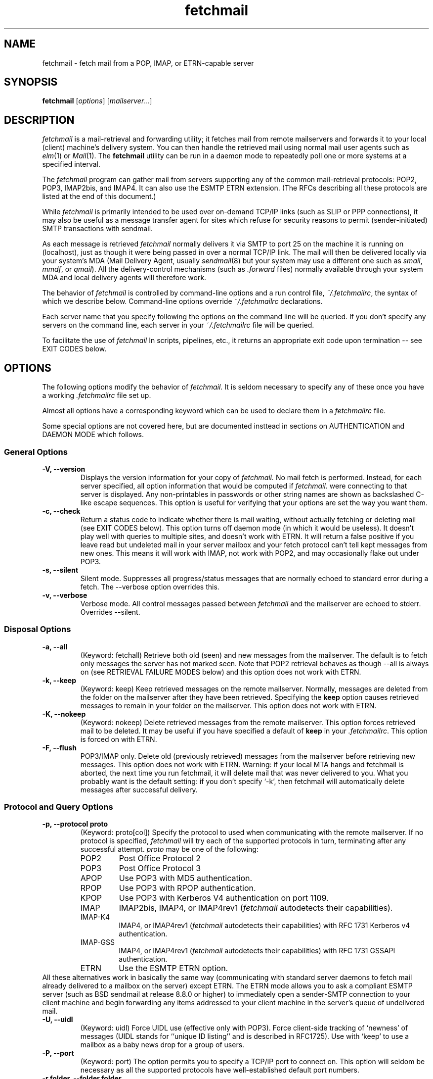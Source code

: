 '\" t
.\" ** The above line should force tbl to be used as a preprocessor **
.\"
.\" Man page for fetchmail
.\"
.\" For license terms, see the file COPYING in this directory.
.TH fetchmail 1
.SH NAME
fetchmail \- fetch mail from a POP, IMAP, or ETRN-capable server

.SH SYNOPSIS
\fBfetchmail\fR [\fIoptions\fR] [\fImailserver...\fR]

.SH DESCRIPTION
.I fetchmail
is a mail-retrieval and forwarding utility; it fetches
mail from remote mailservers and forwards it to your local (client)
machine's delivery system.  You can then handle the retrieved mail
using normal mail user agents such as \fIelm\fR(1) or \fIMail\fR(1).
The \fBfetchmail\fR utility can be run in a daemon mode to repeatedly
poll one or more systems at a specified interval.
.PP
The
.I fetchmail
program can gather mail from servers supporting any of the common
mail-retrieval protocols: POP2, POP3, IMAP2bis, and IMAP4.  It can
also use the ESMTP ETRN extension.  (The RFCs describing all these
protocols are listed at the end of this document.)
.PP
While
.I fetchmail
is primarily intended to be used over on-demand TCP/IP links (such as
SLIP or PPP connections), it may also be useful as a message transfer
agent for sites which refuse for security reasons to permit
(sender-initiated) SMTP transactions with sendmail.
.PP
As each message is retrieved \fIfetchmail\fR normally delivers it via SMTP to
port 25 on the machine it is running on (localhost), just as though it
were being passed in over a normal TCP/IP link.  The mail will then be
delivered locally via your system's MDA (Mail Delivery Agent, usually
\fIsendmail\fR(8) but your system may use a different one such
as \fIsmail\fR, \fImmdf\fR, or \fIqmail\fR).  All the delivery-control
mechanisms (such as \fI.forward\fR files) normally available through
your system MDA and local delivery agents will therefore work.
.PP
The behavior of
.I fetchmail
is controlled by command-line options and a run control file,
\fI~/.fetchmailrc\fR, the syntax of which we describe below.  Command-line
options override
.I ~/.fetchmailrc
declarations.
.PP
Each server name that you specify following the options on the
command line will be queried.  If you don't specify any servers
on the command line, each server in your 
.I ~/.fetchmailrc
file will be queried.
.PP
To facilitate the use of
.I fetchmail
In scripts, pipelines, etc., it returns an appropriate exit code upon 
termination -- see EXIT CODES below.

.SH OPTIONS
The following options modify the behavior of \fIfetchmail\fR.  It is
seldom necessary to specify any of these once you have a
working \fI.fetchmailrc\fR file set up.
.PP
Almost all options have a corresponding keyword which can be used to
declare them in a 
.I fetchmailrc
file.
.PP
Some special options are not covered here, but are documented insttead
in sections on AUTHENTICATION and DAEMON MODE which follows.
.SS General Options
.TP
.B \-V, --version
Displays the version information for your copy of 
.I fetchmail.
No mail fetch is performed.
Instead, for each server specified, all option information
that would be computed if
.I fetchmail.
were connecting to that server is displayed.  Any non-printables in
passwords or other string names are shown as backslashed C-like
escape sequences.  This option is useful for verifying that your
options are set the way you want them.
.TP
.B \-c, --check
Return a status code to indicate whether there is mail waiting,
without actually fetching or deleting mail (see EXIT CODES below).
This option turns off daemon mode (in which it would be useless).  It
doesn't play well with queries to multiple sites, and doesn't work
with ETRN.  It will return a false positive if you leave read but
undeleted mail in your server mailbox and your fetch protocol can't
tell kept messages from new ones.  This means it will work with IMAP,
not work with POP2, and may occasionally flake out under POP3.
.TP
.B \-s, --silent
Silent mode.  Suppresses all progress/status messages that are normally
echoed to standard error during a fetch.  The --verbose option
overrides this.
.TP
.B \-v, --verbose
Verbose mode.  All control messages passed between 
.I fetchmail
and the mailserver are echoed to stderr.  Overrides --silent.
.SS Disposal Options
.TP
.B \-a, --all
(Keyword: fetchall)
Retrieve both old (seen) and new messages from the mailserver.  The
default is to fetch only messages the server has not marked seen.
Note that POP2 retrieval behaves as though --all is always on (see
RETRIEVAL FAILURE MODES below) and this option does not work with ETRN.
.TP
.B \-k, --keep
(Keyword: keep)
Keep retrieved messages on the remote mailserver.  Normally, messages 
are deleted from the folder on the mailserver after they have been retrieved.
Specifying the 
.B keep 
option causes retrieved messages to remain in your folder on the
mailserver.  This option does not work with ETRN.
.TP
.B \-K, --nokeep
(Keyword: nokeep)
Delete retrieved messages from the remote mailserver.  This
option forces retrieved mail to be deleted.  It may be useful if
you have specified a default of \fBkeep\fR in your
\&\fI.fetchmailrc\fR.  This option is forced on with ETRN.
.TP
.B \-F, --flush
POP3/IMAP only.  Delete old (previously retrieved) messages from the mailserver
before retrieving new messages. This option does not work with ETRN.
Warning: if your local MTA hangs and fetchmail is aborted, the next
time you run fetchmail, it will delete mail that was never delivered to you.
What you probably want is the default setting: if you don't specify `-k', then
fetchmail will automatically delete messages after successful delivery.
.SS Protocol and Query Options
.TP
.B \-p, \--protocol proto
(Keyword: proto[col])
Specify the protocol to used when communicating with the remote 
mailserver.  If no protocol is specified,
.I fetchmail
will try each of the supported protocols in turn, terminating after
any successful attempt.
.I proto 
may be one of the following:
.RS
.IP POP2
Post Office Protocol 2
.IP POP3
Post Office Protocol 3
.IP APOP
Use POP3 with MD5 authentication.
.IP RPOP
Use POP3 with RPOP authentication.
.IP KPOP
Use POP3 with Kerberos V4 authentication on port 1109.
.IP IMAP
IMAP2bis, IMAP4, or IMAP4rev1 (\fIfetchmail\fR autodetects their capabilities).
.IP IMAP-K4
IMAP4, or IMAP4rev1 (\fIfetchmail\fR autodetects their capabilities)
with RFC 1731 Kerberos v4 authentication.
.IP IMAP-GSS
IMAP4, or IMAP4rev1 (\fIfetchmail\fR autodetects their capabilities)
with RFC 1731 GSSAPI authentication.
.IP ETRN
Use the ESMTP ETRN option.
.RE
All these alternatives work in basically the same way (communicating
with standard server daemons to fetch mail already delivered to a
mailbox on the server) except ETRN.  The ETRN mode allows you to ask a
compliant ESMTP server (such as BSD sendmail at release 8.8.0 or
higher) to immediately open a sender-SMTP connection to your
client machine and begin forwarding any items addressed to your client
machine in the server's queue of undelivered mail.
.TP
.B \-U, --uidl
(Keyword: uidl)
Force UIDL use (effective only with POP3).  Force client-side tracking
of `newness' of messages (UIDL stands for ``unique ID listing'' and is
described in RFC1725).  Use with `keep' to use a mailbox as a baby
news drop for a group of users.
.TP
.B \-P, --port
(Keyword: port)
The  option permits you to specify a TCP/IP port to connect on. 
This option will seldom be necessary as all the supported protocols have
well-established default port numbers.
.TP
.B \-r folder, --folder folder
(Keyword: folder[s])
Causes a specified non-default mail folder on the mailserver (or
comma-separated list of folders) to be retrieved.  The syntax of the
folder name is server-dependent.  This option is not available under
POP3 or ETRN.
.SS Delivery Control Options
.TP
.B \-S host, --smtphost host
(Keyword: smtp[host])
Specify a hunt list of hosts to forward mail to (one or more
hostnames, comma-separated).  In ETRN mode, set the host that the
mailserver is asked to ship mail to.  Hosts are tried in list order;
the first one that is up becomes the forwarding or ETRN target for the
current run.  Each hostname may have a '/'-delimited suffix specifying
a port or service to forward to; the default is 25 (or "smtp" under
IPv6). 
.TP
.B \-D domain, --smtpaddress domain
(Keyword: smtpaddress) 
Specify the domain to be put in RCPT TO lines shipped to SMTP. The
name of the SMTP server (as specified by --smtphost, or defaulted to
"localhost") is used when this is not specified.
.TP
.B \-m, \--mda
(Keyword: mda)
You can force mail to be passed to an MDA directly (rather than
forwarded to port 25) with the -mda or -m option.  If \fIfetchmail\fR
is running as root, it sets its userid to that of the target user
while delivering mail through an MDA.  Some possible MDAs are
"/usr/sbin/sendmail -oem", "/usr/lib/sendmail -oem",
"/usr/bin/formail", and "/usr/bin/deliver".  Local delivery addresses
will be inserted into the MDA command wherever you place a %T; the
mail message's From address will be inserted where you place an %F.  Do
\fInot\fR use an MDA invocation like
"sendmail -oem -t" that dispatches on the contents of To/Cc/Bcc, it
will create mail loops and bring the just wrath of many postmasters
down upon your head.
.SS Resource Limit Control Options
.TP
.B \-l, --limit
(Keyword: limit)
Takes a maximum octet size argument.  Messages larger than this size
will not be fetched, not be marked seen, and will be left on the
server (in foreground sessions, the progress messages will note that
they are "oversized").  An explicit --limit of 0 overrides any limits set
in your run control file. This option is intended for those needing to
strictly control fetch time in interactive mode.  It may not be used
with daemon mode, as users would never receive a notification that
messages were waiting.  This option does not work with ETRN.
.TP
.B -b, --batchlimit
(Keyword: batchlimit)
Specify the maximum number of messages that will be shipped to an SMTP
listener before the connection is deliberately torn down and rebuilt
(defaults to 0, meaning no limit).  An explicit --batchlimit of 0
overrides any limits set in your run control file.  While
\fBsendmail\fR(8) normally initiates delivery of a message immediately
after receiving the message terminator, some SMTP listeners are not so
prompt.  MTAs like \fIqmail\fR(8) and \fIsmail\fR(8) may wait till the
delivery socket is shut down to deliver.  This may produce annoying
delays when
.IR fetchmail (8)
is processing very large batches.  Setting the batch limit to some
nonzero size will prevent these delays.
This option does not work with ETRN.
.TP
.B -B, --fetchlimit
(Keyword: fetchlimit)
Limit the number of messages accepted from a given server in a single
poll.  By default there is no limit. An explicit --fetchlimit of 0
overrides any limits set in your run control file.
This option does not work with ETRN.
.TP
.B -e, --expunge
(keyword: expunge)
When talking to an IMAP server, 
.I fetchmail
normally issues an EXPUNGE command after each deletion in order to
force the deletion to be done immediately.  This is safest when your
connection to the server is flaky and expensive, as it avoids
resending duplicate mail after a line hit.  However, on large
mailboxes the overhead of re-indexing after every message can slam the
server pretty hard, so if your connection is reliable it is good to do
expunges less frequently.  If you specify this option to an integer N,
it tells
.I fetchmail
to only issue expunges on every Nth delete.  An argument
of zero suppresses expunges entirely (so no expunges at all will be
done until the end of run). 
This option does not work with ETRN, POP2, or POP3.
.SS Authentication Options
.TP
.B \-u name, --username name
(Keyword: user[name])
Specifies the user identification to be used when logging in to the mailserver.
The appropriate user identification is both server and user-dependent.  
The default is your login name on the client machine that is running 
.I fetchmail.
See USER AUTHENTICATION below for a complete description.
.TP
.B \-I specification, --interface specification
(Keyword: interface)
Require that a specific interface device be up and have a specific local
IP address (or range) before polling.  Frequently
.I fetchmail
is used over a transient point-to-point TCP/IP link established directly
to a mailserver via SLIP or PPP.  That is a relatively secure channel.
But when other TCP/IP routes to the mailserver exist (e.g. when the link
is connected to an alternate ISP), your username and password may be
vulnerable to snooping (especially when daemon mode automatically polls
for mail, shipping a clear password over the net at predictable
intervals).  The --interface option may be used to prevent this.  When
the specified link is not up or is not connected to a matching IP
address, polling will be skipped.  The format is:
.sp
	interface/iii.iii.iii.iii/mmm.mmm.mmm.mmm
.sp
The field before the first slash is the interface name (i.e. sl0, ppp0
etc.).  The field before the second slash is the acceptable IP address.
The field after the second slash is a mask which specifies a range of
IP addresses to accept.  If no mask is present 255.255.255.255 is
assumed (i.e. an exact match).  This option is currently only supported
under Linux.
.TP
.B \-M interface, --monitor interface
(Keyword: monitor)
Daemon mode can cause transient links which are automatically taken down
after a period of inactivity (e.g. PPP links) to remain up
indefinitely.  This option identifies a system TCP/IP interface to be
monitored for activity.  After each poll interval, if the link is up but
no other activity has occurred on the link, then the poll will be
skipped.  This option is currently only supported under Linux.
.TP
.B \-A, --auth
(Keyword: auth[enticate]) 
This option permits you to specify a preauthentication type (see USER
AUTHENTICATION below for details).  The possible values are
\&`\fBpassword\fR', `\fBkerberos_v5\fR' and `\fBkerberos\fR' (or, for
excruciating exactness, `\fBkerberos_v4\fR').  This option is provided
primarily for developers; choosing KPOP protocol automatically selects
Kerberos preauthentication, and all other alternatives use password
authentication (though APOP uses a generated one-time key as the
password and IMAP-K4 uses RFC1731 Kerberos v4 authentication).  This
option does not work with ETRN.
.SS Miscellaneous Options
.TP
.B \-f pathname, --fetchmailrc pathname
Specify a non-default name for the 
.I .fetchmailrc
run control file.  Unless the --version option is also on, the file must have
permissions no more open than  0600 (u=rw,g=,o=) or else be /dev/null.
.TP
.B \-i pathname, --idfile pathname
Specify an alternate name for the .fetchids file used to save POP3
UIDs. 
.TP
.B \-n, --norewrite
(Keyword: no rewrite)
Normally,
.I fetchmail
edits RFC-822 address headers (To, From, Cc, Bcc, and Reply-To) in
fetched mail so that any mail IDs local to the server are expanded to
full addresses (@ and the mailserver hostname are appended).  This enables 
replies on the client to get addressed correctly (otherwise your
mailer might think they should be addressed to local users on the
client machine!).  This option disables the rewrite.  (This option is
provided to pacify people who are paranoid about having an MTA edit
mail headers and want to know they can prevent it, but it is generally
not a good idea to actually turn off rewrite.)
When using ETRN, the rewrite option is ineffective.
.TP
.B -E, --envelope
(Keyword: envelope)
This option changes the header 
.I fetchmail
assumes will carry a copy of the mail's envelope address.  Normally
this is `X-Envelope-To' but as this header is not standard, practice
varies. See the discussion of multidrop address handling below.  As a
special case, `envelope "Received"' enables parsing of sendmail-style
Received lines.  This is the default, and it should not be necessary
unless you have globally disabled Received parsing with `no envelope'
in the \fI.fetchmailrc\fR file.
.TP
.B -Q, --qvirtual
(Keyword: qvirtual)
The string assigned to this option will be removed from the user
name found in the header specified with the \fIenvelope\fR option.
This option is useful if you are using  
.I fetchmail
to collect the mail for an entire domain and your ISP (or your mail
redirection provider) is using qmail.
One of the basic features of qmail is the
.sp
\&`Delivered-To:'
.sp
message header.  Whenever qmail delivers a message to a local mailbox
it puts the username and hostname of the envelope recipient on this
line.  The major reason for this is to prevent mail loops.  To set up
qmail to batch mail for a disconnected site the ISP-mailhost will have
normally put that site in its `Virtualhosts' control file so it will
add a prefix to all mail addresses for this site. This results in mail
sent to 'username@userhost.userdom.dom.com' having a
\&`Delivered-To:' line of the form:
.sp
Delivered-To: mbox-userstr-username@userhost.userdom.dom.com
.sp
The ISP can make the 'mbox-userstr-' prefix anything they choose
but a string matching the user host name is likely.
By using the option `envelope Delivered-To:' you can make fetchmail reliably
identify the original envelope recipient, but you have to strip the
`mbox-userstr-' prefix to deliver to the correct user.
This is what this option is for.

.SH USER AUTHENTICATION AND ENCRYPTION
Every mode except ETRN requires authentication of the client.
Normal user authentication in 
.I fetchmail
is very much like the authentication mechanism of 
.I ftp(1).
The correct user-id and password depend upon the underlying security
system at the mailserver.  
.PP
If the mailserver is a Unix machine on which you have an ordinary user 
account, your regular login name and password are used with 
.I fetchmail.
If you use the same login name on both the server and the client machines,
you needn't worry about specifying a user-id with the 
.B \-u
option \-\- 
the default behavior is to use your login name on the client machine as the 
user-id on the server machine.  If you use a different login name
on the server machine, specify that login name with the
.B \-u
option.  e.g. if your login name is 'jsmith' on a machine named 'mailgrunt',
you would start 
.I fetchmail 
as follows:
.IP
fetchmail -u jsmith mailgrunt
.PP
The default behavior of 
.I fetchmail
is to prompt you for your mailserver password before the connection is
established.  This is the safest way to use 
.I fetchmail
and ensures that your password will not be compromised.  You may also specify
your password in your
.I ~/.fetchmailrc
file.  This is convenient when using 
.I fetchmail
in daemon mode or with scripts.
.PP
If you do not specify a password, and
.I fetchmail
cannot extract one from your
.I .fetchmailrc
file, it will look for a 
.I .netrc
file in your home directory before requesting one interactively; if an
entry matching the mailserver is found in that file, the password will
be used.  See the
.IR ftp (1)
man page for details of the syntax of the
.I .netrc
file.  (This feature may allow you to avoid duplicating password
information in more than one file.)
.PP
On mailservers that do not provide ordinary user accounts, your user-id and 
password are usually assigned by the server administrator when you apply for 
a mailbox on the server.  Contact your server administrator if you don't know 
the correct user-id and password for your mailbox account.
.PP
Early versions of POP3 (RFC1081, RFC1225) supported a crude form of
independent authentication using the
.I rhosts
file on the mailserver side.  Under this RPOP variant, a fixed
per-user ID equivalent to a password was sent in clear over a link to
a reserved port, with the command RPOP rather than PASS to alert the
server that it should do special checking.  RPOP is supported
by
.I fetchmail
(you can specify `protocol RPOP' to have the program send `RPOP'
rather than `PASS') but its use is strongly discouraged.  This
facility was vulnerable to spoofing and was withdrawn in RFC1460.
.PP
RFC1460 introduced APOP authentication.  In this variant of POP3,
you register an APOP password on your server host (the program
to do this with on the server is probably called \fIpopauth\fR(8)).  You
put the same password in your 
.I .fetchmailrc
file.  Each time 
.I fetchmail
logs in, it sends a cryptographically secure hash of your password and
the server greeting time to the server, which can verify it by
checking its authorization database. 
.PP
If your \fIfetchmail\fR was built with Kerberos support and you specify 
Kerberos preauthentication (either with --auth or the \fI.fetchmailrc\fR
option \fBauthenticate kerberos_v4\fR) it will try to get a Kerberos
ticket from the mailserver at the start of each query. 
.PP
If you use IMAP-K4, \fIfetchmail\fR will expect the IMAP server to have
RFC1731-conformant AUTHENTICATE KERBEROS_V4 capability, and will use it.
.PP
If you use IMAP-GSS, \fIfetchmail\fR will expect the IMAP server to have
RFC1731-conformant AUTHENTICATE GSSAPI capability, and will use it. 
Currently this has only been tested over Kerberos V, so you're expected
to already have a ticket-granting ticket. You may pass a username different
from your principal name using the standard \fB--user\fR command or by
the \fI.fetchmailrc\fR option \fBuser\fR.
.PP
If you are using POP3, and the server issues a one-time-password
challenge conforming to RFC1938, \fIfetchmail\fR will use your
password as a pass phrase to generate the required response. This
avoids sending secrets over the net unencrypted.
.PP
Compuserve's RPA authentication (similar to APOP) is supported.  If
you are using POP3, and the RPA code has been compiled into your
binary, and you query a server in the Compuserve csi.com domain,
\fIfetchmail\fR will try to perform an RPA pass-phrase authentication
instead of sending over the password en clair.
.PP
If you are using IPsec, the -T (--netsec) option can be used to pass
an IP security request to be used when outgoing IP connections are
initialized.  You can also do this using the `netsec' server option
in the .fetchmailrc file.  In either case, the option value is a
string in the format accepted by the net_security_strtorequest() 
function of the inet6_apps library.

.SH DAEMON MODE
The 
.B --daemon
or
.B -d 
option runs 
.I fetchmail
in daemon mode.  You must specify a numeric argument which is a
polling interval in seconds.
.PP
In daemon mode, 
.I fetchmail
puts itself in background and runs forever, querying each specified
host and then sleeping for the given polling interval.
.PP
Simply invoking
.IP
fetchmail -d 900
.PP
will, therefore, poll all the hosts described in your 
.I ~/.fetchmailrc
file (except those explicitly excluded with the `skip' verb) once
every fifteen minutes.
.PP
It is possible to set a polling interval 
in your
.I ~/.fetchmailrc
file by saying `set daemon <interval>', where <interval> is an
integer number of seconds.  If you do this, fetchmail will always
start in daemon mode unless you override it with the command-line
option --daemon 0 or -d0.
.PP
Only one daemon process is permitted per user; in daemon mode,
.I fetchmail
makes a per-user lockfile to guarantee this.
.PP
Normally, calling fetchmail with a daemon in the background sends a
wakeup signal to the daemon, forcing it to poll mailservers
immediately.  (The wakeup signal is SIGHUP if fetchmail is running as
root, SIGUSR1 otherwise.)
.PP
The option
.B --quit
will kill a running daemon process instead of waking it up (if there
is no such option, 
.I fetchmail
notifies you).  If the --quit option is the only command-line option,
that's all there is to it.
.PP
The quit option may also be mixed with other command-line options; its
effect is to kill any running daemon before doing what the other
options specify in combination with the rc file.
.PP
The 
.B -t
or
.B --timeout
option (keyword: timeout) allows you to set a server-nonresponse
timeout in seconds.  If a mailserver does not send a greeting message
or respond to commands for the given number of seconds,
\fIfetchmail\fR will hang up on it.  Without such a timeout
\fIfetchmail\fR might hang up indefinitely trying to fetch mail from a
down host.  This would be particularly annoying for a \fIfetchmail\fR
running in background.  There is a default timeout which fetchmail -V
will report.
.PP
The
.B -L
or
.B --logfile
option (keyword: set logfile) allows you to redirect status messages
emitted while detached into a specified logfile (follow the
option with the logfile name).  The logfile is opened for append, so
previous messages aren't deleted.  This is primarily useful for
debugging configurations.
.PP
The
.B --syslog
option (keyword: syslog) allows you to redirect status and error
messages emitted to the
.IR syslog (3)
system daemon if available.
Messages are logged with an id of \fBfetchmail\fR, the facility \fBLOG_MAIL\fR,
and priorities \fBLOG_ERR\fR, \fBLOG_ALERT\fR or \fBLOG_INFO\fR.
This option is intended for logging status and error messages which
indicate the status of the daemon and the results while fetching mail
from the server(s).
Error messages for command line options and parsing the \fI.fetchmailrc\fR
file are still written to stderr, or the specified log file if the
.B -L
or
.B --logfile
option was used.
.PP
The 
.B --invisible
option tries to make fetchmail invisible.  Normally, fetchmail behaves
like any other MTA would -- it generates a Received header into each
message describing its place in the chain of transmission, and tells
the MTA it forwards to that the mail came from the machine fetchmail
itself is running on.  If the invisible option is on, the Received
header is suppressed and fetchmail tries to spoof the MTA it forwards
to into thinking it came directly from the mailserver host.
.PP
The 
.B \-N
or --nodetach option suppresses backgrounding and detachment of the
daemon process from its control terminal.  This is primarily useful
for debugging.  Note that this also causes the logfile option to be
ignored (though perhaps it shouldn't).
.PP
Note that while running in daemon mode polling a POP2 or POP3 server,
transient errors (such as DNS failures or sendmail delivery refusals)
may force the fetchall option on for the duration of the next polling
cycle.  This is a robustness feature.  It means that if a message is
fetched (and thus marked seen by the mailserver) but not delivered
locally due to some transient error, it will be re-fetched during the
next poll cycle.  (The IMAP logic doesn't delete messages until
they're delivered, so this problem does not arise.)

.SH RETRIEVAL FAILURE MODES
The protocols \fIfetchmail\fR uses to talk to mailservers are next to
bulletproof.  In normal operation forwarding to port 25, no message is
ever deleted (or even marked for deletion) on the host until the SMTP
listener on the client has acknowledged to \fIfetchmail\fR that the
message has been accepted for delivery.  When forwarding to an MDA,
however, there is more possibility of error (because there's no way
for fetchmail to get a reliable positive acknowledgement from the MDA).
.PP
The normal mode of \fIfetchmail\fR is to try to download only `new'
messages, leaving untouched (and undeleted) messages you have already
read directly on the server (or fetched with a previous \fIfetchmail
--keep\fR).  But you may find that messages you've already read on the
server are being fetched (and deleted) even when you don't specify
--all.  There are several reasons this can happen.
.PP
One could be that you're using POP2.  The POP2 protocol includes no
representation of `new' or `old' state in messages, so \fIfetchmail\fR
must treat all messages as new all the time.  But POP2 is obsolete, so
this is unlikely.
.PP
Under POP3, blame RFC1725.  That version of the POP3 protocol
specification removed the LAST command, and some POP servers follow it
(you can verify this by invoking \fIfetchmail -v\fR to the mailserver
and watching the response to LAST early in the query).  The
\fIfetchmail\fR code tries to compensate by using POP3's UID feature,
storing the identifiers of messages seen in each session until the
next session, in the \fI.fetchids\fR file.  But this doesn't track
messages seen with other clients, or read directly with a mailer on
the host but not deleted afterward.  A better solution would be to
switch to IMAP.
.PP
Another potential POP3 problem might be servers that insert messages
in the middle of mailboxes (some VMS implementations of mail are
rumored to do this).  The \fIfetchmail\fR code assumes that new
messages are appended to the end of the mailbox; when this is not true
it may treat some old messages as new and vice versa.  The only 
real fix for this problem is to  switch to IMAP.
.PP
The IMAP code uses the presence or absence of the server flag \eSeen
to decide whether or not a message is new.  Under Unix, it counts on
your IMAP server to notice the BSD-style Status flags set by mail user
agents and set the \eSeen flag from them when appropriate.  All Unix
IMAP servers we know of do this, though it's not specified by the IMAP
RFCs.  If you ever trip over a server that doesn't, the symptom will
be that messages you have already read on your host will look new to
the server.  In this (unlikely) case, only messages you fetched with
\fIfetchmail --keep\fR will be both undeleted and marked old.
.PP
In ETRN mode, \fIfetchmail\fR does not actually retrieve messages;
instead, it asks the server's SMTP listener to start a queue flush
to the client via SMTP.  Therefore it sends only undelivered messages.

.SH SPAM FILTERING
Many SMTP listeners allow administrators to set up `spam filters' that
block unsolicited email from specified domains.  A MAIL FROM line that
triggers this feature will elicit an SMTP response which
(unfortunately) varies according to the listener.
.PP
Newer versions of 
.I sendmail
return an error code of 571.  This return value
is blessed by RFC1893 as "Delivery not authorized, message refused".
.PP
According to current drafts of the replacement for RFC821, the correct
thing to return in this situation is 550 "Requested action not taken:
mailbox unavailable" (the draft adds "[E.g., mailbox not found, no
access, or command rejected for policy reasons].").
.PP
The
.I exim
MTA returns 501 "Syntax error in parameters or arguments" , but will
move to 550 soon.
.PP
The
.I fetchmail
code recognizes any of these error codes and discards the message.  This is the
.I only
circumstance under which fetchmail ever discards mail.
.P
If
.I fetchmail
is fetching from an IMAP server, the antispam response will be detected and
the message rejected immediately after the headers have been fetched,
without reading the message body.  Thus, you won't pay for downloading 
spam message bodies.

.SH THE RUN CONTROL FILE
The preferred way to set up fetchmail is to write a
\&\fI.fetchmailrc\fR file in your home directory.  When there is a
conflict between the command-line arguments and the arguments in this
file, the command-line arguments take precedence.
.PP
To protect the security of your passwords, when --version is not on
your \fI~/.fetchmailrc\fR may not have more than 0600 (u=rw,g=,o=) permissions;
.I fetchmail
will complain and exit otherwise.
.PP
You may read the \fI.fetchmailrc\fR file as a list of commands to 
be executed when 
.I fetchmail
is called with no arguments.
.SS Run Control Syntax
.PP
Comments begin with a '#' and extend through the end of the line.
Otherwise the file consists of a series of server entries or global
option statements in a free-format, token-oriented syntax.
.PP
There are four kinds of tokens: grammar keywords, numbers
(i.e. decimal digit sequences), unquoted strings, and quoted strings.
A quoted string is bounded by double quotes and may contain
whitespace (and quoted digits are treated as a string).  An unquoted
string is any whitespace-delimited token that is neither numeric, string
quoted nor contains the special characters `,', `;', `:', or `='.
.PP
Any amount of whitespace separates tokens in server entries, but is
otherwise ignored. You may use standard C-style escapes (\en, \et,
\eb, octal, and hex) to embed non-printable characters or string
delimiters in strings.
.PP
Each server entry consists of one of the keywords `poll' or `skip',
followed by a server name, followed by server options, followed by any
number of user descriptions.  Note: the most common cause of syntax
errors is mixing up user and server options.
.PP
For backward compatibility, the word `server' is a synonym for `poll'.
.PP
You can use the noise keywords `and', `with',
\&`has', `wants', and `options' anywhere in an entry to make
it resemble English.  They're ignored, but but can make entries much
easier to read at a glance.  The punctuation characters ':', ';' and
\&',' are also ignored.
.PP
.SS Poll vs. Skip
The `poll' verb tells fetchmail to query this host when it is run with
no arguments.  The `skip' verb tells
.I fetchmail 
not to poll this host unless it is explicitly named on the command
line.  (The `skip' verb allows you to experiment with test entries
safely, or easily disable entries for hosts that are temporarily down.)
.PP
.SS Keyword/Option Summary
Here are the legal server options.  Keyword suffixes enclosed in
square brackets are optional.  Those corresponding to command-line
options are followed by `-' and the appropriate option letter.

.TS
l l lw34.
Keyword  	Opt	Function
_
via      	\&	T{
Specify DNS name of mailserver, overriding poll name
T}
proto[col]	-p	T{
Specify protocol (case insensitive):
POP2, POP3, IMAP, IMAP-K4, IMAP-GSS, APOP, KPOP
T}
port    	-P	T{
Specify TCP/IP service port
T}
auth[enticate]	-A	T{
Set preauthentication type (default `password')
T}
timeout  	-t	T{
Server inactivity timout in seconds (default 300)
T}
envelope	-E	T{
Specify envelope-address header name
T}
no envelope	\&	T{
Disable looking for envelope address
T}
qvirtual	-Q	T{
Qmail virtual domain prefix to remove from user name
T}
aka      	\&	T{
Specify alternate DNS names of mailserver
T}
interface	-I	T{
specify IP interface(s) that must be up for server poll to take place
T}
monitor   	-M	T{
Specify IP address to monitor for activity
T}
dns     	\&	T{
Enable DNS lookup for multidrop (default)
T}
no dns   	\&	T{
Disable DNS lookup for multidrop
T}
uidl    	-U	T{
Force POP3 to use client-side UIDLs
T}
no uidl   	\&	T{
Turn off POP3 use of client-side UIDLs (default)
T}
.TE

Here are the legal user options:

.TS
l l lw34.
Keyword  	Opt	Function
_
user[name]	-u	T{
Set remote user name 
(local user name if name followed by `here') 
T}
is      	\&	T{
Connect local and remote user names
T}
to      	\&	T{
Connect local and remote user names
T}
pass[word]	\&	T{
Specify remote account password
T}
folder  	-r	T{
Specify remote folder to query
T}
smtphost	-S	T{
Specify smtp host(s) to forward to
T}
mda     	-m	T{
Specify MDA for local delivery
T}
preconnect	\&	T{
Command to be executed before each connection
T}
postconnect	\&	T{
Command to be executed after each connection
T}
keep     	-k	T{
Don't delete seen messages from server
T}
flush   	-F	T{
Flush all seen messages before querying
T}
fetchall	-a	T{
Fetch all messages whether seen or not
T}
rewrite    	\&	T{
Rewrite destination addresses for reply (default)
T}
stripcr  	\&	T{
Strip carriage returns from ends of lines
T}
forcecr  	\&	T{
Force carriage returns at ends of lines
T}
pass8bits	\&	T{
Force BODY=8BITMIME to ESMTP listener
T}
dropstatus	\&	T{
Strip Status and X-Mozilla-Status lines out of incoming mail
T}
no keep  	-K	T{
Delete seen messages from server (default)
T}
no flush	\&	T{
Don't flush all seen messages before querying (default)
T}
no fetchall	\&	T{
Retrieve only new messages (default)
T}
no rewrite	\&	T{
Don't rewrite headers
T}
no stripcr	\&	T{
Don't strip carriage returns (default)
T}
no forcecr	\&	T{
Don't force carriage returns at EOL (default)
T}
no pass8bits	\&	T{
Don't force BODY=8BITMIME to ESMTP listener (default)
T}
no dropstatus	\&	T{
Don't drop Status headers (default)
T}
limit   	-l	T{
Set message size limit
T}
batchlimit	-b	T{
Max # messages to fetch in single connect
T}
fetchlimit	-B	T{
Max # messages to forward in single connect
T}
expunge 	-e	T{
Perform an expunge on every #th message (IMAP only)
T}
syslog  	\&	T{
Do error logging through syslog(3).
T}
.TE
.PP
Remember that all user options must \fIfollow\fR all server options.
.PP
In the .fetchmailrc file, the `envelope' string argument may be
preceded by a whitespace-separated number.  This number, if specified,
is the number of such headers to skip (that is, an argument of 1
selects the second header of the given type).  This is sometime useful
for ignoring bogus Received headers created by an ISP's local delivery
agent.
.SS Keywords Not Corresponding To Option Switches
.PP
The `folder' and `smtphost' options (unlike their command-line
equivalents) can take a space- or comma-separated list of names
following them.
.PP
All options correspond to the obvious command-line arguments, except
the following: `via', `interval', `aka', `is', `to', `dns'/`no dns',
\&`password', \&`preconnect', \&`postconnect', `localdomains',
\&`stripcr'/`no stripcr', \&`forcecr'/`no forcecr', `pass8bits'/`no
pass8bits' `dropstatus/no dropstatus', and `no envelope'.
.PP
The `via' option is for use with ssh, or if you want to have more
than one configuration pointing at the same site.  If it is present,
the string argument will be taken as the actual DNS name of the 
mailserver host to query.
This will override the argument of poll, which can then simply be a
distinct label for the configuration (e.g. what you would give on the
command line to explicitly query this host).
If the `via' name is `localhost', the poll name will also still be
used as a possible match in multidrop mode; otherwise the `via' name
will be used instead and the poll name will be purely a label.
.PP
The `interval' option (which takes a numeric argument) allows you to poll a
server less frequently than the basic poll interval.  If you say
\&`interval N' the server this option is attached to will only be
queried every N poll intervals. 
.PP
The `is' or `to' keywords associate the following local (client)
name(s) (or server-name to client-name mappings separated by =) with
the mailserver user name in the entry.  If an is/to list has `*' as
its last name, unrecognized names are simply passed through.
.PP
A single local name can be used to support redirecting your mail when
your username on the client machine is different from your name on the
mailserver.  When there is only a single local name, mail is forwarded
to that local username regardless of the message's Received, To, Cc,
and Bcc headers.  In this case 
.I fetchmail
never does DNS lookups.
.PP
When there is more than one local name (or name mapping) the
\fIfetchmail\fR code does look at the Received, To, Cc, and Bcc
headers of retrieved mail (this is `multidrop mode').  It looks for
addresses with hostname parts that match your poll name or your `via',
`aka' or `localdomains' options, and usually also for hostname parts
which DNS tells it are aliases of the mailserver.  See the discussion
of `dns', `localdomains', and `aka' for details on how matching
addresses are handled.  If \fIfetchmail\fR cannot match any mailserver
usernames or localdomain addresses, the default recipient is the
calling user (as set by the USER or LOGNAME variable in the
environment; you could use this to redirect to an alias like postmaster).
.PP
The `dns' option (normally on) controls the way addresses from
multidrop mailboxes are checked.  On, it enables logic to check each
host address that doesn't match an `aka' or `localdomains' declaration
by looking it up with DNS.  When a mailserver username is recognized
attached to a matching hostname part, its local mapping is added to
the list of local recipients.
.PP
The `aka' option is for use with multidrop mailboxes.  It allows you
to pre-declare a list of DNS aliases for a server.  This is an
optimization hack that allows you to trade space for speed.  When
.IR fetchmail ,
while processing a multidrop mailbox, grovels through message headers
looking for names of the mailserver, pre-declaring common ones can
save it from having to do DNS lookups.
.PP
The `localdomains' option allows you to declare a list of domains
which fetchmail should consider local.  When fetchmail is parsing
address lines in multidrop modes, and a trailing segment of a host
name matches a declared local domain, that address is passed through
to the listener or MDA unaltered (local-name mappings are \fInot\fR
applied).
.PP
If you are using `localdomains', you may also need to specify \&`no
envelope', which disables \fIfetchmail\fR's normal attempt to deduce
an envelope address from the Received line or X-Envelope-To header or
whatever header has been previously set by `envelope'.  If you set `no
envelope' in the defaults entry it is possible to undo that in
individual entries by using `envelope <string>'.  As a special case,
\&`envelope "Received"' restores the default parsing of
Received lines.
.PP
The \fBpassword\fR option requires a string argument, which is the password
to be used with the entry's server.
.PP
The `preconnect' keyword allows you to specify a shell command to be
executed just before each time
.I fetchmail
establishes a mailserver connection.  This may be useful if you are 
attempting to set up secure POP connections with the aid of
.IR ssh (1).
If the command returns a nonzero status, the poll of that mailserver
will be aborted.
.PP
Similarly, the `postconnect' keyword similarly allows you to specify a
shell command to be executed just after each time a mailserver
connection is taken down.
.PP
The `forcecr' option controls whether lines terminated by LF only are
given CRLF termination before forwarding.  Strictly speaking RFC821
requires this, but few MTAs enforce the requirement it so this option
is normally off (only one such MTA, qmail, is in significant use at
time of writing).  
.PP
The `stripcr' option controls whether carriage returns are stripped
out of retrieved mail before it is forwarded.  It is normally not
necessary to set this, because it defaults to `on' (CR stripping
enabled) when there is an MDA declared but `off' (CR stripping
disabled) when forwarding is via SMTP.  If `stripcr' and `forcecr' are
both on, `stripcr' will override.
.PP
The `pass8bits' option exists to cope with Microsoft mail programs that
stupidly slap a "Content-Transfer-Encoding: 7bit" on everything.  With
this option off (the default) and such a header present, 
.I fetchmail
declares BODY=7BIT to an ESMTP-capable listener; this causes problems for
messages actually using 8-bit ISO or KOI-8 character sets, which will
be garbled by having the high bits of all characters stripped.  If
\&`pass8bits' is on, 
.I fetchmail
is forced to declare BODY=8BITMIME to any ESMTP-capable listener.  If
the listener is 8-bit-clean (as all the major ones now are) the right
thing will probably result.
.PP
The `dropstatus' option controls whether nonempty Status and
X-Mozilla-Status lines are retained in fetched mail (the default) or
discarded.  Retaining them allows your MUA to see what messages (if
any) were marked seen on the server.  On the other hand, it can
confuse some new-mail notifiers, which assume that anything with a
Status line in it has been seen.  (Note: the empty Status lines
inserted by some buggy POP servers are unconditionally discarded.)
.PP
.SS Miscellaneous Run Control Options
The words `here' and `there' have useful English-like
significance.  Normally `user eric is esr' would mean that 
mail for the remote user `eric' is to be delivered to `esr',
but you can make this clearer by saying `user eric there is esr here',
or reverse it by saying `user esr here is eric there'
.PP
Legal protocol identifiers for use with the `protocol' keyword are:

    auto (or AUTO)
    pop2 (or POP2)
    pop3 (or POP3)
    imap (or IMAP)
    imap-k4 (or IMAP-K4)
    imap-gss (or IMAP-GSS)
    apop (or APOP)
    kpop (or KPOP)

.PP
Legal authentication types are `password' or `kerberos'.  The former
specifies authentication by normal transmission of a password (the
password may be plaintext or subject to protocol-specific encryption
as in APOP); the second tells \fIfetchmail\fR to try to get a Kerberos
ticket at the start of each query instead, and send an arbitrary
string as the password.
.PP
Specifying `kpop' sets POP3 protocol over port 1109 with Kerberos V4
preauthentication.  These defaults may be overridden by later options.
.PP
There are currently three global option statements; `set logfile'
followed by a string sets the same global specified by --logfile.  A
command-line --logfile option will override this.  Also, `set daemon'
sets the poll interval as --daemon does.  This can be overridden by
a command-line --daemon option; in particular --daemon 0 can be used 
to force foreground operation. Finally, `set syslog' sends log
messages to syslogd(8).

.SH INTERACTION WITH RFC 822
When trying to detertmine the originating address of a message,
fetchmail looks through headers in the following order: 

        Return-Path:
        Resent-Sender:
        Sender:
        Resent-From:
        From:
        Reply-To:
        Apparently-From:

The originating address is used for logging, and to set the MAIL FROM
address when forwarding to SMTP.  This order is intended to cope
gracefully with receiving mailing list messages in multidrop mode. The
intent is that if a local address doesn't exist, the bounce message
won't be returned blindly to the author or to the list itself, but
rather to the list manager (which is less annoying).

In multidrop mode, destination headers are processed as follows:
First, fetchmail looks for the Received: header (or whichever one is
specified by the `envelope' option) to determine the local
recipient adress. If the mail is addressed to more than one recipient,
the Received line won't contain any information regarding recipient adresses.

Then fetchmail looks for the Resent-To:, Resent-Cc:, and Resent-Bcc:
lines.  If they exists, they should contain the final recipients and
have precedence over their To:/Cc:/Bcc: counterparts.  If the Resent-*
lines doesn't exist, the To:, Cc:, Bcc: and Apparently-To: lines are
looked for. (The presence of a Resent-To: is taken to impluy that the
person referred by the To: address has already received the original
copy of the mail).

.SH CONFIGURATION EXAMPLES
Basic format is:

.nf
  poll SERVERNAME protocol PROTOCOL username NAME password PASSWORD 
.fi
.PP
Example:

.nf
  poll pop.provider.net protocol pop3 username jsmith password secret1
.fi
.PP
Or, using some abbreviations:

.nf
  poll pop.provider.net proto pop3 user jsmith password secret1
.fi
.PP
Multiple servers may be listed:

.nf
  poll pop.provider.net proto pop3 user jsmith pass secret1
  poll other.provider.net proto pop2 user John.Smith pass My^Hat
.fi

Here's a version of those two with more whitespace and some noise words: 

.nf
  poll pop.provider.net proto pop3
      user jsmith, with password secret1, is jsmith here;
  poll other.provider.net proto pop2:
      user John.Smith, with password My^Hat, is John.Smith here;
.fi

This version is much easier to read and doesn't cost significantly
more (parsing is done only once, at startup time).

.PP
If you need to include whitespace in a parameter string, enclose the
string in double quotes.  Thus:

.nf
  poll mail.provider.net with proto pop3:
        user jsmith there has password "u can't krak this"
                    is jws here and wants mda "/bin/mail"
.fi

You may have an initial server description headed by the keyword
`defaults' instead of `poll' followed by a name.  Such a record
is interpreted as defaults for all queries to use. It may be overwritten
by individual server descriptions.  So, you could write:

.nf
  defaults proto pop3
        user jsmith
  poll pop.provider.net
        pass secret1
  poll mail.provider.net
        user jjsmith there has password secret2
.fi

It's possible to specify more than one user per server (this is only
likely to be useful when running fetchmail in daemon mode as root).
The `user' keyword leads off a user description, and every user specification
in a multi-user entry must include it.  Here's an example:

.nf
  poll pop.provider.net proto pop3 port 3111
        user jsmith with pass secret1 is smith here
        user jones with pass secret2 is jjones here
.fi

This associates the local username `smith' with the pop.provider.net
username `jsmith' and the local username `jjones' with the
pop.provider.net username `jones'.
.PP
Here's what a simple retrieval configuration for a multi-drop mailbox
looks like:

.nf
  poll pop.provider.net:
        user maildrop with pass secret1 to golux hurkle=happy snark here
.fi

This says that the mailbox of account `maildrop' on the server is a
multi-drop box, and that messages in it should be parsed for the
server user names `golux', `hurkle', and `snark'.  It further
specifies that `golux' and `snark' have the same name on the
client as on the server, but mail for server user `hurkle' should be
delivered to client user `happy'.
.PP
Here's an example of another kind of multidrop connection:

.nf
  poll pop.provider.net localdomains loonytoons.org:
        user maildrop with pass secret1 to esr * here
.fi

This also says that the mailbox of account `maildrop' on the server is
a multi-drop box.  It tells fetchmail that any address in the
loonytoons.org domain (including subdomain addresses like
`joe@daffy.loonytoons.org') should be passed through to the local SMTP
listener without modification.  Be careful of mail loops if you do this!
.PP
Here's an example configuration using ssh.  The queries go through an
ssh connecting local port 1234 to port 110 on mailhost.net; the
preconnect command sets up the ssh.

.nf
poll mailhost.net via localhost port 1234 with pop3:
        preconnect "ssh -f -L 1234:mailhost.net:110
		mailhost.net sleep 20 </dev/null >/dev/null";
.fi

.SH THE USE AND ABUSE OF MULTIDROP MAILBOXES
Use the multiple-local-recipients feature with caution -- it can bite.
Also note that all multidrop features are ineffective in ETRN mode.

.SS Header vs. Envelope addresses 
The fundamental problem is that by having your mailserver toss several
peoples' mail in a single maildrop box, you may have thrown away
potentially vital information about who each piece of mail was
actually addressed to (the `envelope address', as opposed to the
header addresses in the RFC822 To/Cc/Bcc headers).  This `envelope
address' is the address you need in order to reroute mail properly.
.PP
Sometimes 
.I fetchmail
can deduce the envelope address.  If the mailserver MTA is
.I sendmail
and the item of mail had just one recipient, the MTA will have written
a `by/for' clause that gives the envelope addressee into its Received
header. But this doesn't work reliably for other MTAs, nor if there is
more than one recipient.  By default, \fIfetchmail\fR looks for
envelope addresses in these lines; you can restore this default with
-E "Received" or \&`envelope Received'.
.PP
Alternatively, some SMTP listeners and/or mail servers insert a header
in each message containing a copy of the envelope addresses.  This
header (when it exists) is often `X-Envelope-To'.  Fetchmail's
assumption about this can be changed with the -E or `envelope' option.
Note that writing an envelope header of this kind exposes the names of
recipients (including blind-copy recopients) to all receivers of the
messages; it is therefore regarded by some administrators as a
security/privacy problem.
.PP
A slight variation of the `X-Envelope-To' header is the `Delivered-To' put
by qmail to avoid mail loops. It will probably prefix the user name with a
string that normally matches the user's domain. To remove this prefix you
can use the -Q or `qvirtual' option.
.PP
Sometimes, unfortunately, neither of these methods works.  When they
all fail, fetchmail must fall back on the contents of To/Cc/Bcc
headers to try to determine recipient addressees -- and these are not
reliable.  In particular, mailing-list software often ships mail with
only the list broadcast address in the To header.
.PP
When
.I fetchmail
cannot deduce a recipient address that is local, and the intended
recipient address was anyone other than fetchmail's invoking user,
mail will get lost.  This is what makes the multidrop feature risky.
.PP
A related problem is that when you blind-copy a mail message, the Bcc
information is carried \fIonly\fR as envelope address (it's not put
in the headers fetchmail can see unless there is an X-Envelope
header).  Thus, blind-copying to someone who gets mail over a
fetchmail link will fail unless the the mailserver host routinely
writes X-Envelope or an equivalent header into messages in your maildrop.

.SS Good Ways To Use Multidrop Mailboxes
Multiple local names can be used to administer a mailing list from the
client side of a \fIfetchmail\fR collection.  Suppose your name is
\&`esr', and you want to both pick up your own mail and maintain a mailing
list called (say) "fetchmail-friends", and you want to keep the alias
list on your client machine.
.PP
On your server, you can alias \&`fetchmail-friends' to `esr'; then, in
your \fI.fetchmailrc\fR, declare \&`to esr fetchmail-friends here'.
Then, when mail including `fetchmail-friends' as a local address
gets fetched, the list name will be appended to the list of
recipients your SMTP listener sees.  Therefore it will undergo alias
expansion locally.  Be sure to include `esr' in the local alias
expansion of fetchmail-friends, or you'll never see mail sent only to
the list.  Also be sure that your listener has the "me-too" option set
(sendmail's -oXm command-line option or OXm declaration) so your name
isn't removed from alias expansions in messages you send.
.PP
This trick is not without its problems, however.  You'll begin to see
this when a message comes in that is addressed only to a mailing list
you do \fInot\fR have declared as a local name.  Each such message
will feature an `X-Fetchmail-Warning' header which is generated
because fetchmail cannot find a valid local name in the recipient
addresses.  Such messages default (as was described above) to being
sent to the local user running
.IR fetchmail ,
but the program has no way to know that that's actually the right thing.

.SS Bad Ways To Abuse Multidrop Mailboxes
Multidrop mailboxes and 
.I fetchmail
serving multiple users in daemon mode do not mix.  The problem, again, is
mail from mailing lists, which typically does not have an individual
recipient address on it.   Unless 
.I fetchmail
can deduce an envelope address, such mail will only go to the account
running fetchmail (probably root).  Also, blind-copied users are very
likely never to see their mail at all.
.PP
If you're tempted to use 
.I fetchmail 
to retrieve mail for multiple users from a single mail drop via POP or
IMAP, think again (and reread the section on header and envelope
addresses above).  It would be smarter to just let the mail sit in the
mailserver's queue and use fetchmail's ETRN mode to trigger SMTP sends
periodically (of course, this means you have to poll more frequently
than the mailserver's expiry period).  If you can't arrange this, try
setting up a UUCP feed.
.PP
If you absolutely \fImust\fR use multidrop for this purpose, make sure
your mailserver writes an envelope-address header that fetchmail can
see.  Otherwise you \fIwill\fR lose mail and it \fIwill\fR come back
to haunt you.

.SS Speeding Up Multidrop Checking
Normally, when multiple user are declared 
.I fetchmail
extracts recipient addresses as described above and checks each host
part with DNS to see if it's an alias of the mailserver.  If so, the
name mappings described in the to ... here declaration are done and
the mail locally delivered.
.PP
This is the safest but also slowest method.  To speed it up,
pre-declare mailserver aliases with `aka'; these are checked before
DNS lookups are done.  If you're certain your aka list contains
.B all
DNS aliases of the mailserver (and all MX names pointing at it) 
you can declare `no dns' to suppress DNS lookups entirely and
\fIonly\fR match against the aka list.

.SH EXIT CODES
To facilitate the use of 
.I fetchmail
in shell scripts, an exit code is returned to give an indication
of what occurred during a given connection.
.PP
The exit codes returned by 
.I fetchmail
are as follows:
.IP 0
One or more messages were successfully retrieved.
.IP 1
There was no mail awaiting retrieval.  (There may have been old mail still
on the server but not selected for retrieval.)
.IP 2
An error was encountered when attempting to open a socket for the POP 
connection.  If you don't know what a socket is, don't worry about it --
just treat this as an 'unrecoverable error'.
.IP 3
The user authentication step failed.  This usually means that a bad 
user-id, password, or APOP id was specified.
.IP 4
Some sort of fatal protocol error was detected.
.IP 5
There was a syntax error in the arguments to 
.I fetchmail.
.IP 6
The run control file had bad permissions.
.IP 7
There was an error condition reported by the server.  Can also
fire if
.I fetchmail
timed out while waiting for the server.
.IP 8
Client-side exclusion error.  This means 
.I fetchmail
either found another copy of itself already running, or failed in such
a way that it isn't sure whether another copy is running.
.IP 9
The user authentication step failed because the server responded "lock
busy".  Try again after a brief pause!  This error is not implemented
for all protocols, nor for all servers.  If not implemented for your
server, "3" will be returned instead, see above.  May be returned when
talking to qpopper or other servers that can respond with "lock busy"
or some similar text containing the word "lock".
.IP 10
The 
.I fetchmail.
run failed while trying to do an SMTP port open or transaction.
.IP 11
Fatal DNS error.  Fetchmail encountered an error while performing
a DNS lookup at startup and could not proceed.
.IP 11
Internal error.  You should see a message on standard error with
details.
.PP
When
.I fetchmail
queries more than one host, return status is 0 if \fIany\fR query
successfully retrieved mail. Otherwise the returned error status is
that of the last host queried.

.SH AUTHOR
Eric S. Raymond <esr@snark.thyrsus.com>.  
This program is descended from and replaces 
.IR popclient , 
by Carl Harris <ceharris@mal.com>; the internals are quite different, 
but some of its interface design is directly traceable to that
ancestral program.

.SH FILES
.TP 5
~/.fetchmailrc
default run control file
.TP 5
~/.fetchids
default location of file associating hosts with last message IDs seen
(used only with newer RFC1725-compliant POP3 servers supporting the
UIDL command).
.TP 5
~/.netrc 
your FTP run control file, which (if present) will be searched for
passwords as a last resort before prompting for one interactively.
.TP 5
~/.fetchmail.pid
lock file to help prevent concurrent runs (non-root mode).
.TP 5
/var/run/fetchmail.pid
lock file to help prevent concurrent runs (root mode, Linux systems).
.TP 5
/etc/fetchmail.pid
lock file to help prevent concurrent runs (root mode, systems without /var/run).

.SH ENVIRONMENT
For correct initialization, 
.I fetchmail
requires either that both the USER and HOME environment variables are
correctly set, or that \fBgetpwuid\fR(3) be able to retrieve a password
entry from your user ID.

.SH SIGNALS
If a
.I fetchmail
daemon is running as root, SIGHUP wakes it up from its sleep phase and
forces a poll of all non-skipped servers (this is in accordance with
the usual conventions for system daemons).
.PP
If
.I fetchmail
is running in daemon mode as non-root, use SIGUSR1 to wake it (this is
so SIGHUP due to logout can retain the default action of killing it).
.PP
Running
.I fetchmail
in foreground while a background fetchmail is running will do
whichever of these is appropriate to wake it up.

.SH BUGS AND KNOWN PROBLEMS
The RFC822 parser used in multidrop mode chokes on some @-addresses that
are technically legal but bizarre.  Strange uses of quoting and
embedded comments are likely to confuse it.
.PP
Use of any of the supported protocols other than POP3 with OTP or RPA, APOP,
KPOP, IMAP-K4, IMAP-GSS, or ETRN requires that the program send unencrypted
passwords over the TCP/IP connection to the mailserver.  This creates
a risk that name/password pairs might be snaffled with a packet
sniffer or more sophisticated monitoring software.  Under Linux, the
--interface option can be used to restrict polling to availability of
a specific interface device with a specific local IP address, but
snooping is still possible if (a) either host has a network device
that can be opened in promiscuous mode, or (b) the intervening network
link can be tapped.
.PP
Use of the %F or %T escapes in an mda option could open a security
hole, because they pass text manipulable by an attacker to a shell
command.  The hole is reduced by the fact that fetchmail temporarily
discards any suid privileges it may have while running the MDA.  To
avoid potential problems, (1) enclose the %F and %T escapes in single
quotes within the option, and (2) never use an mda command containing
%F or %T when fetchmail is run from the root account itself.
.PP
Send comments, bug reports, gripes, and the like to Eric S. Raymond
<esr@thyrsus.com>.  An HTML FAQ is available at the fetchmail home
page; surf to http://www.ccil.org/~esr/fetchmail or do a WWW search
for pages with `fetchmail' in their titles.

.SH SEE ALSO
elm(1), mail(1), sendmail(8), popd(8), imapd(8)
.SH APPLICABLE STANDARDS
.TP 5
SMTP/ESMTP:
RFC 821, RFC 1869, RFC 1652, RFC 1870, RFC1983, RFC 1985
.TP 5
mail:
RFC 822
.TP 5
POP2:
RFC 937
.TP 5
POP3:
RFC 1081, RFC 1225, RFC 1460, RFC 1725, RFC 1939
.TP 5
APOP:
RFC 1460, RFC 1725, RFC 1939
.TP 5
RPOP:
RFC 1081, RFC 1225
.TP 5
IMAP2/IMAP2BIS:
RFC 1176, RFC 1732
.TP 5
IMAP4:
RFC 1730, RFC 1731, RFC 1732, RFC 2060, RFC 2061
.TP 5
ETRN:
RFC 1985
.TP 5
OTP:
RFC 1938
